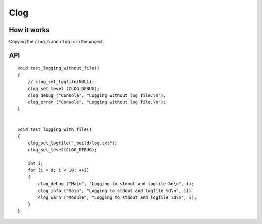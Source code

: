 ##############################################################################
Clog
##############################################################################

==============================================================================
How it works
==============================================================================

Copying the ``clog.h`` and ``clog.c`` in the project.

==============================================================================
API
==============================================================================

::

    void test_logging_without_file()
    {
        // clog_set_logfile(NULL);
        clog_set_level (CLOG_DEBUG);
        clog_debug ("Console", "Logging without log file.\n");
        clog_error ("Console", "Logging without log file.\n");
    }
    
    
    void test_logging_with_file()
    {
        clog_set_logfile("_build/log.txt");
        clog_set_level(CLOG_DEBUG);
  
        int i;
        for (i = 0; i < 10; ++i)
        {
            clog_debug ("Main", "Logging to stdout and logfile %d\n", i);
            clog_info ("Main", "Logging to stdout and logfile %d\n", i);
            clog_warn ("Module", "Logging to stdout and logfile %d\n", i);
        }
    }

